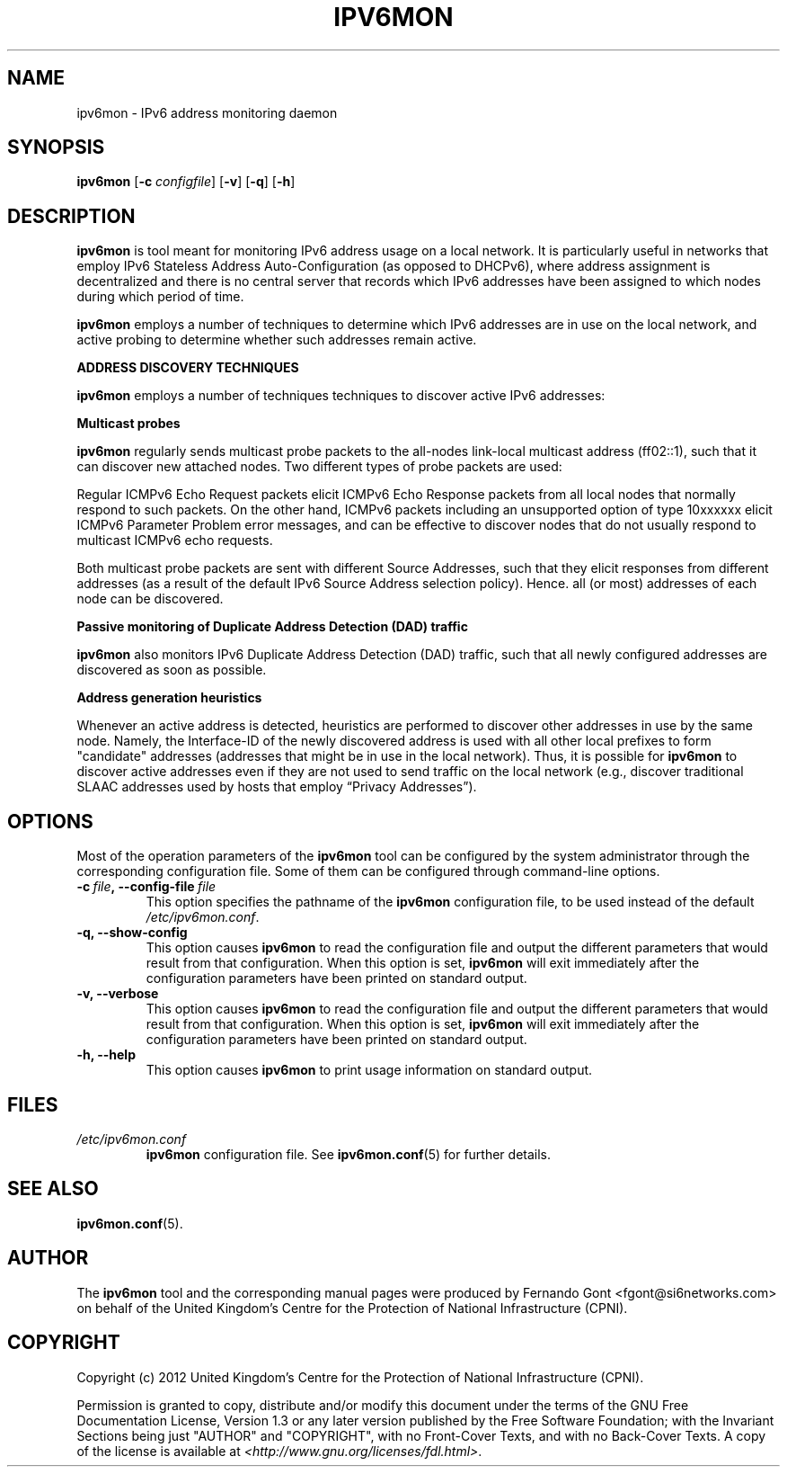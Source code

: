 .TH IPV6MON 8
.SH NAME
ipv6mon \- IPv6 address monitoring daemon
.SH SYNOPSIS
.B ipv6mon
.RB [\| \-c
.IR configfile \|]
.RB [\| \-v \|]
.RB [\| \-q \|]
.RB [\| \-h \|]
.SH DESCRIPTION
.B ipv6mon
is tool meant for monitoring IPv6 address usage on a local network. It is particularly useful in networks that employ IPv6 Stateless Address Auto-Configuration (as opposed to DHCPv6), where address assignment is decentralized and there is no central server that records which IPv6 addresses have been assigned to which nodes during which period of time. 

.B ipv6mon
employs a number of techniques to determine which IPv6 addresses are in use on the local network, and active probing to determine whether such addresses remain active. 

\fBADDRESS DISCOVERY TECHNIQUES\fR

.B ipv6mon
employs a number of techniques techniques to discover active IPv6 addresses: 
.TS
tab (@);
l l.
@\+ Active multicast probes
@\+ Passive monitoring of Duplicate Address Detection (DAD) traffic
@\+ Address generation heuristics
.TE

\fBMulticast probes\fR

.B ipv6mon
regularly sends multicast probe packets to the all-nodes link-local multicast address (ff02::1), such that it can discover new attached nodes. Two different types of probe packets are used: 

.TS
tab (@);
l l.
@\+ Regular ICMPv6 Echo Request packets
@\+ ICMPv6 packets with an unsupported IPv6 option of type 10xxxxxx 
.TE

Regular ICMPv6 Echo Request packets elicit ICMPv6 Echo Response packets from all local nodes that normally respond to such packets. On the other hand, ICMPv6 packets including an unsupported option of type 10xxxxxx elicit ICMPv6 Parameter Problem error messages, and can be effective to discover nodes that do not usually respond to multicast ICMPv6 echo requests.

Both multicast probe packets are sent with different Source Addresses, such that they elicit responses from different addresses (as a result of the default IPv6 Source Address selection policy). Hence. all (or most) addresses of each node can be discovered.

\fBPassive monitoring of Duplicate Address Detection (DAD) traffic\fR

.B ipv6mon
also monitors IPv6 Duplicate Address Detection (DAD) traffic, such that all newly configured addresses are discovered as soon as possible. 

\fBAddress generation heuristics\fR

Whenever an active address is detected, heuristics are performed to discover other addresses in use by the same node. Namely, the Interface-ID of the newly discovered address is used with all other local prefixes to form "candidate" addresses (addresses that might be in use in the local network). Thus, it is possible for
.B ipv6mon
to discover active addresses even if they are not used to send traffic on the local network (e.g., discover traditional SLAAC addresses used by hosts that employ “Privacy Addresses”). 


.SH OPTIONS
Most of the operation parameters of the
.B ipv6mon
tool can be configured by the system administrator through the corresponding configuration file. Some of them can be configured through command-line options.

.TP
.BI \-c\  file ,\ \-\-config\-file\  file
This option specifies the pathname of the
.B ipv6mon
configuration file, to be used instead of the default
.IR /etc/ipv6mon.conf .
.TP
.B \-q, \-\-show-config
This option causes
.B ipv6mon
to read the configuration file and output the different parameters that would result from that configuration. When this option is set,
.B ipv6mon
will exit immediately after the configuration parameters have been printed on standard output.
.TP
.B \-v, \-\-verbose
This option causes
.B ipv6mon
to read the configuration file and output the different parameters that would result from that configuration. When this option is set,
.B ipv6mon
will exit immediately after the configuration parameters have been printed on standard output.
.TP
.B \-h, \-\-help
This option causes
.B ipv6mon
to print usage information on standard output.

.SH FILES
.TP
.I /etc/ipv6mon.conf
.B ipv6mon
configuration file. See
.BR ipv6mon.conf (5)
for further details.
.SH "SEE ALSO"
.BR ipv6mon.conf (5).
.SH AUTHOR
The
.B ipv6mon
tool and the corresponding manual pages were produced by Fernando Gont <fgont@si6networks.com> on behalf of the United Kingdom's Centre for the Protection of National Infrastructure (CPNI).

.SH COPYRIGHT
Copyright (c) 2012 United Kingdom's Centre for the Protection of National Infrastructure (CPNI).

Permission is granted to copy, distribute and/or modify this document under the terms of the GNU Free Documentation License, Version 1.3 or any later version published by the Free Software Foundation; with the Invariant Sections being just "AUTHOR" and "COPYRIGHT", with no Front-Cover Texts, and with no Back-Cover Texts.  A copy of the license is available at
.IR <http://www.gnu.org/licenses/fdl.html> .
